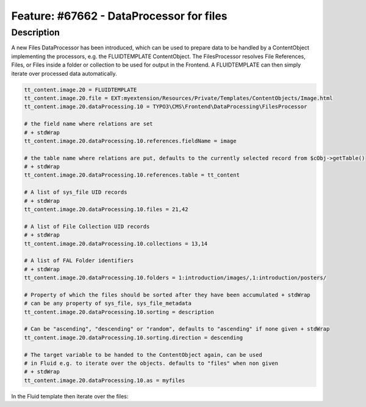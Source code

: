 =========================================
Feature: #67662 - DataProcessor for files
=========================================

Description
===========

A new Files DataProcessor has been introduced, which can be used to prepare data to be handled by a ContentObject
implementing the processors, e.g. the FLUIDTEMPLATE ContentObject. The FilesProcessor resolves File References, Files,
or Files inside a folder or collection to be used for output in the Frontend. A FLUIDTEMPLATE can then simply iterate
over processed data automatically.


.. code-block:: typoscript

	tt_content.image.20 = FLUIDTEMPLATE
	tt_content.image.20.file = EXT:myextension/Resources/Private/Templates/ContentObjects/Image.html
	tt_content.image.20.dataProcessing.10 = TYPO3\CMS\Frontend\DataProcessing\FilesProcessor

	# the field name where relations are set
	# + stdWrap
	tt_content.image.20.dataProcessing.10.references.fieldName = image

	# the table name where relations are put, defaults to the currently selected record from $cObj->getTable()
	# + stdWrap
	tt_content.image.20.dataProcessing.10.references.table = tt_content

	# A list of sys_file UID records
	# + stdWrap
	tt_content.image.20.dataProcessing.10.files = 21,42

	# A list of File Collection UID records
	# + stdWrap
	tt_content.image.20.dataProcessing.10.collections = 13,14

	# A list of FAL Folder identifiers
	# + stdWrap
	tt_content.image.20.dataProcessing.10.folders = 1:introduction/images/,1:introduction/posters/

	# Property of which the files should be sorted after they have been accumulated + stdWrap
	# can be any property of sys_file, sys_file_metadata
	tt_content.image.20.dataProcessing.10.sorting = description

	# Can be "ascending", "descending" or "random", defaults to "ascending" if none given + stdWrap
	tt_content.image.20.dataProcessing.10.sorting.direction = descending

	# The target variable to be handed to the ContentObject again, can be used
	# in Fluid e.g. to iterate over the objects. defaults to "files" when non given
	# + stdWrap
	tt_content.image.20.dataProcessing.10.as = myfiles


In the Fluid template then iterate over the files:

.. code-block:: html
	<ul>
	<f:for each="{myfiles}" as="file">
		<li><a href="{file.publicUrl}">{file.name}</a></li>
	</f:for>
	</ul>
